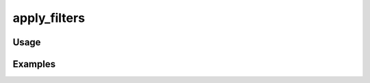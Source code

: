 #############
apply_filters
#############

.. php:function:: apply_filters(string|array $name, mixed $value, array $args = Array)

    Apply a set of plugin filters to a given value.
    
    :param string|array $name: The filter name.
    :param mixed $value: The value to filter.
    :param array $args: Additional arguments to pass to filter implementations.
    :returns: mixed Result of applying filters to $value.

*****
Usage
*****



********
Examples
********



